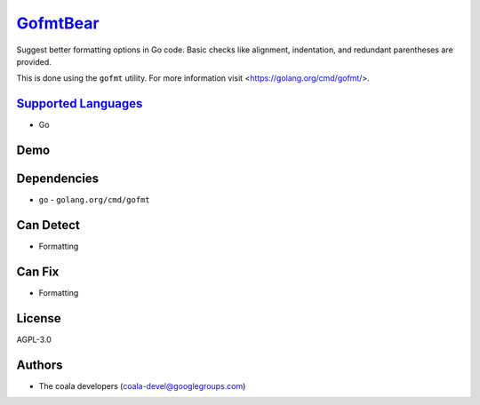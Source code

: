 `GofmtBear <https://github.com/coala/coala-bears/tree/master/bears/go/GofmtBear.py>`_
==============================================================================================

Suggest better formatting options in Go code. Basic checks like alignment,
indentation, and redundant parentheses are provided.

This is done using the ``gofmt`` utility. For more information visit
<https://golang.org/cmd/gofmt/>.

`Supported Languages <../README.rst>`_
--------------------------------------

* Go



Demo
----

|asciicast|

.. |asciicast| image:: https://asciinema.org/a/94812.png
   :target: https://asciinema.org/a/94812?autoplay=1
   :width: 100%

Dependencies
------------

* ``go`` - ``golang.org/cmd/gofmt``


Can Detect
----------

* Formatting

Can Fix
----------

* Formatting

License
-------

AGPL-3.0

Authors
-------

* The coala developers (coala-devel@googlegroups.com)
